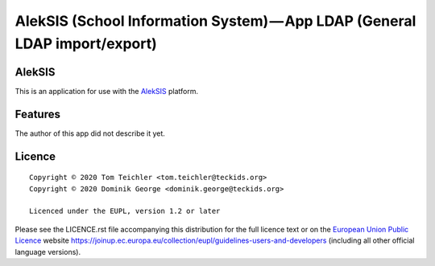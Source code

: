 AlekSIS (School Information System) — App LDAP (General LDAP import/export)
==================================================================================================

AlekSIS
-------

This is an application for use with the `AlekSIS`_ platform.

Features
--------

The author of this app did not describe it yet.

Licence
-------

::

  Copyright © 2020 Tom Teichler <tom.teichler@teckids.org>
  Copyright © 2020 Dominik George <dominik.george@teckids.org>

  Licenced under the EUPL, version 1.2 or later

Please see the LICENCE.rst file accompanying this distribution for the
full licence text or on the `European Union Public Licence`_ website
https://joinup.ec.europa.eu/collection/eupl/guidelines-users-and-developers
(including all other official language versions).

.. _AlekSIS: https://edugit.org/AlekSIS/AlekSIS
.. _European Union Public Licence: https://eupl.eu/
